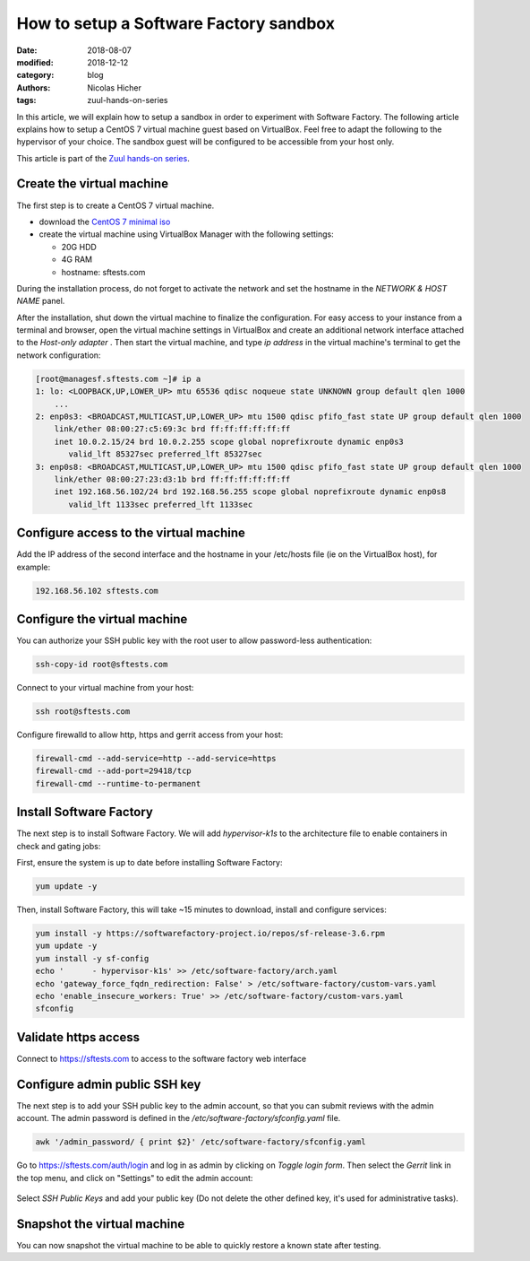 How to setup a Software Factory sandbox
---------------------------------------

:date: 2018-08-07
:modified: 2018-12-12
:category: blog
:authors: Nicolas Hicher
:tags: zuul-hands-on-series

In this article, we will explain how to setup a sandbox in order to experiment with
Software Factory. The following article explains how to setup a CentOS 7 virtual
machine guest based on VirtualBox. Feel free to adapt the following to
the hypervisor of your choice. The sandbox guest will be configured to be accessible
from your host only.

This article is part of the `Zuul hands-on series <{tag}zuul-hands-on-series>`_.

Create the virtual machine
..........................

The first step is to create a CentOS 7 virtual machine.

* download the `CentOS 7 minimal iso <https://www.centos.org/download/>`_
* create the virtual machine using VirtualBox Manager with the following settings:

  - 20G HDD
  - 4G RAM
  - hostname: sftests.com

During the installation process, do not forget to activate the network and
set the hostname in the *NETWORK & HOST NAME* panel.

After the installation, shut down the virtual machine to finalize the configuration.
For easy access to your instance from a terminal and browser,
open the virtual machine settings in VirtualBox and create an additional network
interface attached to the *Host-only adapter* . Then start the virtual machine,
and type *ip address* in the virtual machine's terminal to get the network
configuration:

.. code-block:: bash

  [root@managesf.sftests.com ~]# ip a
  1: lo: <LOOPBACK,UP,LOWER_UP> mtu 65536 qdisc noqueue state UNKNOWN group default qlen 1000
      ...
  2: enp0s3: <BROADCAST,MULTICAST,UP,LOWER_UP> mtu 1500 qdisc pfifo_fast state UP group default qlen 1000
      link/ether 08:00:27:c5:69:3c brd ff:ff:ff:ff:ff:ff
      inet 10.0.2.15/24 brd 10.0.2.255 scope global noprefixroute dynamic enp0s3
         valid_lft 85327sec preferred_lft 85327sec
  3: enp0s8: <BROADCAST,MULTICAST,UP,LOWER_UP> mtu 1500 qdisc pfifo_fast state UP group default qlen 1000
      link/ether 08:00:27:23:d3:1b brd ff:ff:ff:ff:ff:ff
      inet 192.168.56.102/24 brd 192.168.56.255 scope global noprefixroute dynamic enp0s8
         valid_lft 1133sec preferred_lft 1133sec

Configure access to the virtual machine
.......................................

Add the IP address of the second interface and the hostname in your /etc/hosts
file (ie on the VirtualBox host), for example:

.. code-block:: bash

  192.168.56.102 sftests.com

Configure the virtual machine
.............................

You can authorize your SSH public key with the root user to allow password-less
authentication:

.. code-block:: bash

  ssh-copy-id root@sftests.com

Connect to your virtual machine from your host:

.. code-block:: bash

  ssh root@sftests.com

Configure firewalld to allow http, https and gerrit access from your host:

.. code-block:: bash

  firewall-cmd --add-service=http --add-service=https
  firewall-cmd --add-port=29418/tcp
  firewall-cmd --runtime-to-permanent

Install Software Factory
........................

The next step is to install Software Factory. We will add *hypervisor-k1s* to
the architecture file to enable containers in check and gating jobs:

First, ensure the system is up to date before installing Software Factory:

.. code-block:: bash

  yum update -y

Then, install Software Factory, this will take ~15 minutes to
download, install and configure services:

.. code-block:: bash

  yum install -y https://softwarefactory-project.io/repos/sf-release-3.6.rpm
  yum update -y
  yum install -y sf-config
  echo '      - hypervisor-k1s' >> /etc/software-factory/arch.yaml
  echo 'gateway_force_fqdn_redirection: False' > /etc/software-factory/custom-vars.yaml
  echo 'enable_insecure_workers: True' >> /etc/software-factory/custom-vars.yaml
  sfconfig

Validate https access
.....................

Connect to `<https://sftests.com>`_ to access to the software factory web interface

.. figure:: images/sf_dashboard.png
   :alt: None
   :width: 80%

Configure admin public SSH key
..............................

The next step is to add your SSH public key to the admin account, so that you
can submit reviews with the admin account. The
admin password is defined in the */etc/software-factory/sfconfig.yaml* file.

.. code-block:: bash

   awk '/admin_password/ { print $2}' /etc/software-factory/sfconfig.yaml

Go to `<https://sftests.com/auth/login>`_ and log in as admin by clicking on
*Toggle login form*. Then select the *Gerrit* link in the top menu, and click on
"Settings" to edit the admin account:

.. figure:: images/gerrit_settings.png
   :alt: None
   :width: 80%

Select *SSH Public Keys* and add your public key (Do not delete the other
defined key, it's used for administrative tasks).

Snapshot the virtual machine
............................

You can now snapshot the virtual machine to be able to quickly restore a known
state after testing.

